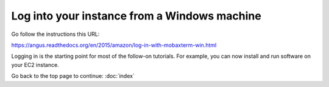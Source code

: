 *********************************************
Log into your instance from a Windows machine
*********************************************

Go follow the instructions this URL:

https://angus.readthedocs.org/en/2015/amazon/log-in-with-mobaxterm-win.html

Logging in is the starting point for most of the follow-on tutorials.
For example, you can now install and run software on your EC2 instance.

Go back to the top page to continue: :doc:`index`
